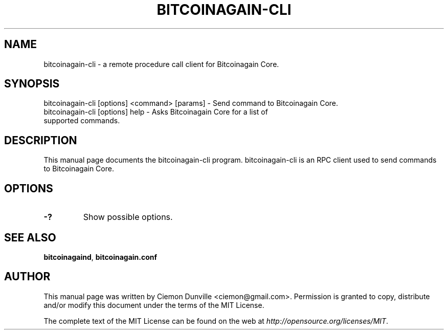 .TH BITCOINAGAIN-CLI "1" "February 2016" "bitcoinagain-cli 0.12"
.SH NAME
bitcoinagain-cli \- a remote procedure call client for Bitcoinagain Core. 
.SH SYNOPSIS
bitcoinagain-cli [options] <command> [params] \- Send command to Bitcoinagain Core. 
.TP
bitcoinagain-cli [options] help \- Asks Bitcoinagain Core for a list of supported commands.
.SH DESCRIPTION
This manual page documents the bitcoinagain-cli program. bitcoinagain-cli is an RPC client used to send commands to Bitcoinagain Core.

.SH OPTIONS
.TP
\fB\-?\fR
Show possible options.

.SH "SEE ALSO"
\fBbitcoinagaind\fP, \fBbitcoinagain.conf\fP
.SH AUTHOR
This manual page was written by Ciemon Dunville <ciemon@gmail.com>. Permission is granted to copy, distribute and/or modify this document under the terms of the MIT License.

The complete text of the MIT License can be found on the web at \fIhttp://opensource.org/licenses/MIT\fP.
